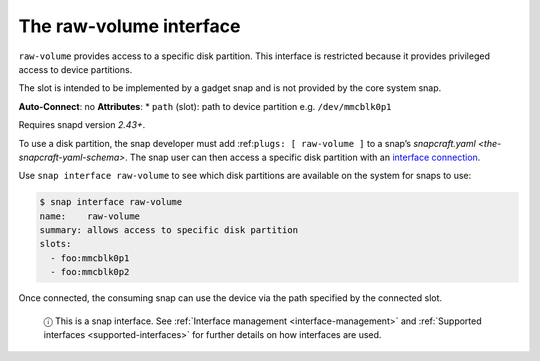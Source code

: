 .. 14578.md

.. _the-raw-volume-interface:

The raw-volume interface
========================

``raw-volume`` provides access to a specific disk partition. This interface is restricted because it provides privileged access to device partitions.

The slot is intended to be implemented by a gadget snap and is not provided by the core system snap.

**Auto-Connect**: no **Attributes**: \* ``path`` (slot): path to device partition e.g. ``/dev/mmcblk0p1``

Requires snapd version *2.43+*.

To use a disk partition, the snap developer must add :ref:``plugs: [ raw-volume ]`` to a snap’s `snapcraft.yaml <the-snapcraft-yaml-schema>`. The snap user can then access a specific disk partition with an `interface connection <interface-management.md#the-raw-volume-interface-heading--manual-connections>`__.

Use ``snap interface raw-volume`` to see which disk partitions are available on the system for snaps to use:

.. code:: bash

   $ snap interface raw-volume
   name:    raw-volume
   summary: allows access to specific disk partition
   slots:
     - foo:mmcblk0p1
     - foo:mmcblk0p2

Once connected, the consuming snap can use the device via the path specified by the connected slot.

   ⓘ This is a snap interface. See :ref:`Interface management <interface-management>` and :ref:`Supported interfaces <supported-interfaces>` for further details on how interfaces are used.
